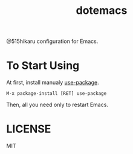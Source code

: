 #+TITLE: dotemacs

@515hikaru configuration for Emacs.

* To Start Using

At first, install manualy [[https://github.com/jwiegley/use-package][use-package]].

#+BEGIN_SRC
M-x package-install [RET] use-package
#+END_SRC

Then, all you need only to restart Emacs.

* LICENSE

MIT
